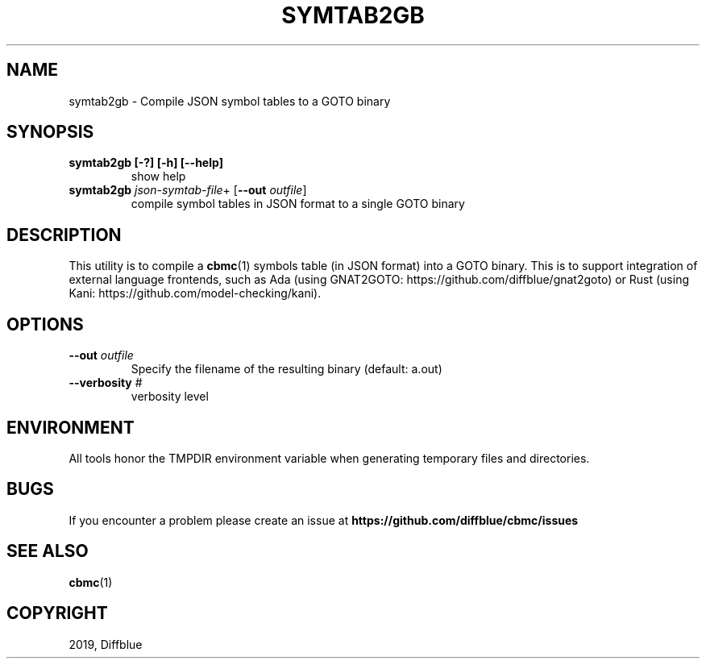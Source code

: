 .TH SYMTAB2GB "1" "June 2022" "symtab2gb-5.59.0" "User Commands"
.SH NAME
symtab2gb \- Compile JSON symbol tables to a GOTO binary
.SH SYNOPSIS
.TP
.B symtab2gb [\-?] [\-h] [\-\-help]
show help
.TP
.B symtab2gb \fIjson\-symtab\-file\fR+ [\fB\-\-out \fIoutfile\fR]
compile symbol tables in JSON format
to a single GOTO binary
.SH DESCRIPTION
This utility is to compile a \fBcbmc\fR(1) symbols table (in JSON format) into a GOTO binary.
This is to support integration of external language frontends, such as Ada
(using GNAT2GOTO: https://github.com/diffblue/gnat2goto) or Rust (using Kani:
https://github.com/model-checking/kani).
.SH OPTIONS
.TP
\fB\-\-out\fR \fIoutfile\fR
Specify the filename of the resulting binary (default: a.out)
.TP
\fB\-\-verbosity\fR #
verbosity level
.SH ENVIRONMENT
All tools honor the TMPDIR environment variable when generating temporary
files and directories.
.SH BUGS
If you encounter a problem please create an issue at
.B https://github.com/diffblue/cbmc/issues
.SH SEE ALSO
.BR cbmc (1)
.SH COPYRIGHT
2019, Diffblue
